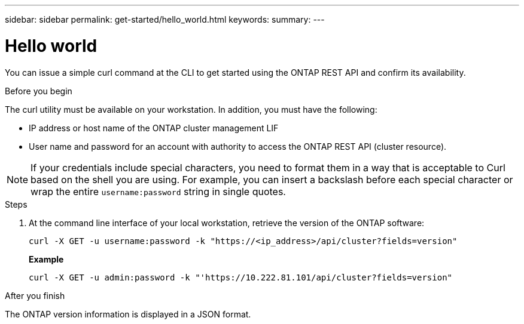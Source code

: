 ---
sidebar: sidebar
permalink: get-started/hello_world.html
keywords:
summary:
---

= Hello world
:hardbreaks:
:nofooter:
:icons: font
:linkattrs:
:imagesdir: ../media/

[.lead]
You can issue a simple curl command at the CLI to get started using the ONTAP REST API and confirm its availability.

.Before you begin

The curl utility must be available on your workstation. In addition, you must have the following:

* IP address or host name of the ONTAP cluster management LIF
* User name and password for an account with authority to access the ONTAP REST API (cluster resource).

[NOTE]
If your credentials include special characters, you need to format them in a way that is acceptable to Curl based on the shell you are using. For example, you can insert a backslash before each special character or wrap the entire `username:password` string in single quotes.

.Steps

. At the command line interface of your local workstation, retrieve the version of the ONTAP software:
+
`curl -X GET -u username:password -k "https://<ip_address>/api/cluster?fields=version"`
+
*Example*
+
`curl -X GET -u admin:password -k "'https://10.222.81.101/api/cluster?fields=version"`

.After you finish

The ONTAP version information is displayed in a JSON format.
